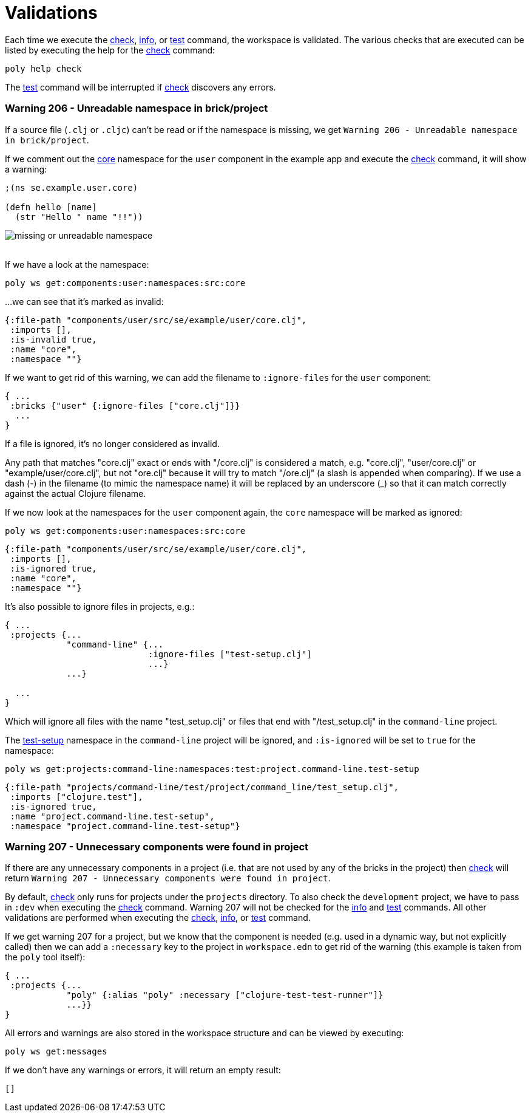 = Validations

Each time we execute the xref:commands.adoc#check[check], xref:commands.adoc#info[info],
or xref:commands.adoc#test[test] command, the workspace is validated.
The various checks that are executed can be listed by executing the help for the xref:commands.adoc#check[check] command:

[source,shell]
----
poly help check
----

The xref:commands.adoc#test[test] command will be interrupted if xref:commands.adoc#check[check] discovers any errors.

[#warning206]
=== Warning 206 - Unreadable namespace in brick/project

If a source file (`.clj` or `.cljc`) can't be read or if the namespace is missing, we get `Warning 206 - Unreadable namespace in brick/project`.

If we comment out the https://github.com/polyfy/polylith/blob/master/examples/doc-example/components/user/src/se/example/user/core.clj[core] namespace
for the `user` component in the example app and execute the xref:commands.adoc#check[check] command, it will show a warning:

[source,clojure]
----
;(ns se.example.user.core)

(defn hello [name]
  (str "Hello " name "!!"))
----

image::images/validations/missing-or-unreadable-namespace.png[]

{nbsp} +
If we have a look at the namespace:

[source,shell]
----
poly ws get:components:user:namespaces:src:core
----

...we can see that it's marked as invalid:

[source,clojure]
----
{:file-path "components/user/src/se/example/user/core.clj",
 :imports [],
 :is-invalid true,
 :name "core",
 :namespace ""}
----

[#ignore-files]
If we want to get rid of this warning, we can add the filename to `:ignore-files` for the `user` component:

[source,clojure]
----
{ ...
 :bricks {"user" {:ignore-files ["core.clj"]}}
  ...
}
----

If a file is ignored, it's no longer considered as invalid.

Any path that matches "core.clj" exact or ends with "/core.clj" is considered a match, e.g. "core.clj", "user/core.clj"
or "example/user/core.clj", but not "ore.clj" because it will try to match "/ore.clj"
(a slash is appended when comparing). If we use a dash (-) in the filename (to mimic the namespace name)
it will be replaced by an underscore (_) so that it can match correctly against the actual Clojure filename.

If we now look at the namespaces for the `user` component again, the `core` namespace will be marked as ignored:

[source,shell]
----
poly ws get:components:user:namespaces:src:core
----

[source,clojure]
----
{:file-path "components/user/src/se/example/user/core.clj",
 :imports [],
 :is-ignored true,
 :name "core",
 :namespace ""}
----

It's also possible to ignore files in projects, e.g.:

[source,clojure]
----
{ ...
 :projects {...
            "command-line" {...
                            :ignore-files ["test-setup.clj"]
                            ...}
            ...}

  ...
}
----

Which will ignore all files with the name "test_setup.clj" or files that end with "/test_setup.clj" in the `command-line` project.

The https://github.com/polyfy/polylith/blob/master/examples/doc-example/projects/command-line/test/project/command_line/test_setup.clj[test-setup]
namespace in the `command-line` project will be ignored, and `:is-ignored` will be set to `true` for the namespace:

[source,shell]
----
poly ws get:projects:command-line:namespaces:test:project.command-line.test-setup
----

[source,clojure]
----
{:file-path "projects/command-line/test/project/command_line/test_setup.clj",
 :imports ["clojure.test"],
 :is-ignored true,
 :name "project.command-line.test-setup",
 :namespace "project.command-line.test-setup"}
----

[#warning206]
=== Warning 207 - Unnecessary components were found in project

If there are any unnecessary components in a project (i.e. that are not used by any of the bricks in the project)
then xref:commands.adoc#check[check] will return `Warning 207 - Unnecessary components were found in project`.

By default, xref:commands.adoc#check[check] only runs for projects under the `projects` directory.
To also check the `development` project, we have to pass in `:dev` when executing the xref:commands.adoc#check[check] command.
Warning 207 will not be checked for the xref:commands.adoc#info[info] and xref:commands.adoc#test[test] commands.
All other validations are performed when executing the xref:commands.adoc#check[check], xref:commands.adoc#info[info],
or xref:commands.adoc#test[test] command.

If we get warning 207 for a project, but we know that the component is needed
(e.g. used in a dynamic way, but not explicitly called) then we can add a `:necessary` key
to the project in `workspace.edn` to get rid of the warning (this example is taken from the `poly` tool itself):

[source,clojure]
----
{ ...
 :projects {...
            "poly" {:alias "poly" :necessary ["clojure-test-test-runner"]}
            ...}}
}
----

All errors and warnings are also stored in the workspace structure and can be viewed by executing:

[source,shell]
----
poly ws get:messages
----

If we don't have any warnings or errors, it will return an empty result:

[source,shell]
----
[]
----
